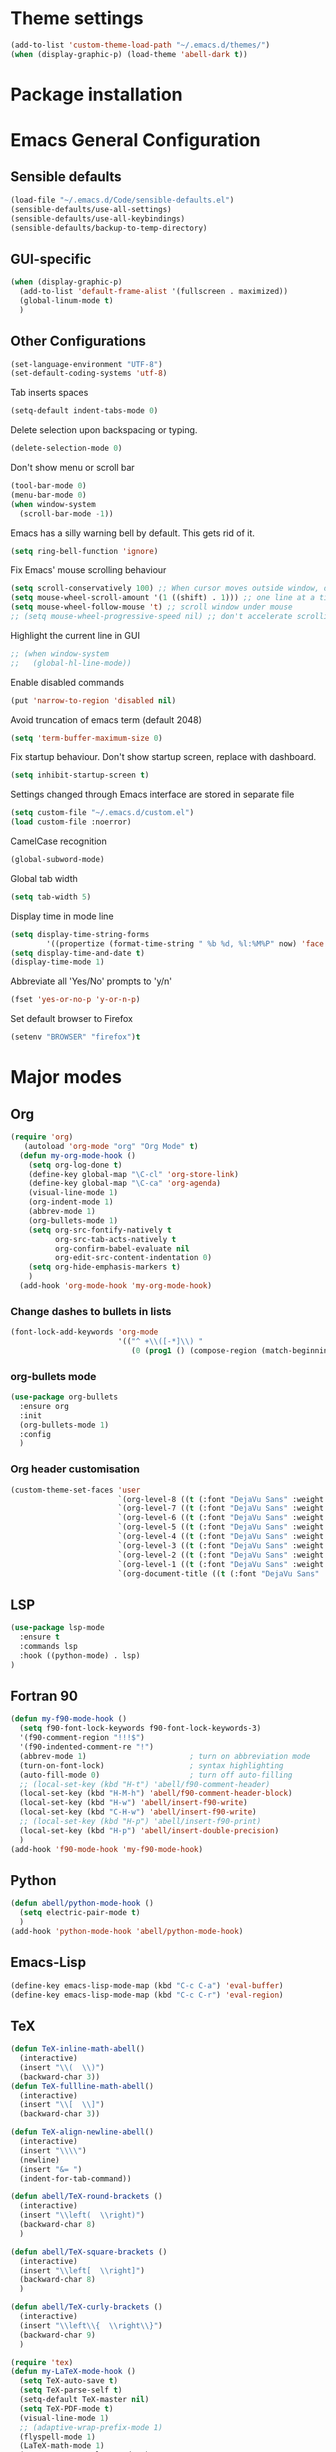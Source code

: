 * Theme settings
  #+BEGIN_SRC emacs-lisp
    (add-to-list 'custom-theme-load-path "~/.emacs.d/themes/")
    (when (display-graphic-p) (load-theme 'abell-dark t))
  #+END_SRC

* Package installation

* Emacs General Configuration
** Sensible defaults
   #+BEGIN_SRC emacs-lisp
     (load-file "~/.emacs.d/Code/sensible-defaults.el")
     (sensible-defaults/use-all-settings)
     (sensible-defaults/use-all-keybindings)
     (sensible-defaults/backup-to-temp-directory)
 #+END_SRC

** GUI-specific
#+BEGIN_SRC emacs-lisp
  (when (display-graphic-p)
    (add-to-list 'default-frame-alist '(fullscreen . maximized))
    (global-linum-mode t)
    )
#+END_SRC

** Other Configurations
#+BEGIN_SRC emacs-lisp
  (set-language-environment "UTF-8")
  (set-default-coding-systems 'utf-8)
#+END_SRC

Tab inserts spaces
#+BEGIN_SRC emacs-lisp
(setq-default indent-tabs-mode 0)
#+END_SRC

Delete selection upon backspacing or typing.
#+BEGIN_SRC emacs-lisp
(delete-selection-mode 0)
#+END_SRC

Don't show menu or scroll bar
#+BEGIN_SRC emacs-lisp
(tool-bar-mode 0)
(menu-bar-mode 0)
(when window-system
  (scroll-bar-mode -1))
#+END_SRC

Emacs has a silly warning bell by default. This gets rid of it.
#+BEGIN_SRC emacs-lisp
(setq ring-bell-function 'ignore)
#+END_SRC

Fix Emacs' mouse scrolling behaviour
#+BEGIN_SRC emacs-lisp
(setq scroll-conservatively 100) ;; When cursor moves outside window, don't jump erratically
(setq mouse-wheel-scroll-amount '(1 ((shift) . 1))) ;; one line at a time
(setq mouse-wheel-follow-mouse 't) ;; scroll window under mouse
;; (setq mouse-wheel-progressive-speed nil) ;; don't accelerate scrolling
#+END_SRC

Highlight the current line in GUI
#+BEGIN_SRC emacs-lisp
;; (when window-system
;;   (global-hl-line-mode))
#+END_SRC

Enable disabled commands
#+BEGIN_SRC emacs-lisp
(put 'narrow-to-region 'disabled nil)
#+END_SRC

Avoid truncation of emacs term (default 2048)
#+BEGIN_SRC emacs-lisp
(setq 'term-buffer-maximum-size 0)
#+END_SRC

Fix startup behaviour. Don't show startup screen, replace with dashboard.
#+BEGIN_SRC emacs-lisp
(setq inhibit-startup-screen t)
#+END_SRC

Settings changed through Emacs interface are stored in separate file
#+BEGIN_SRC emacs-lisp
(setq custom-file "~/.emacs.d/custom.el")
(load custom-file :noerror)
#+END_SRC

CamelCase recognition
#+BEGIN_SRC emacs-lisp
(global-subword-mode)
#+END_SRC

Global tab width
#+BEGIN_SRC emacs-lisp
(setq tab-width 5)
#+END_SRC

Display time in mode line
#+BEGIN_SRC emacs-lisp
(setq display-time-string-forms
        '((propertize (format-time-string " %b %d, %l:%M%P" now) 'face 'bold)))
(setq display-time-and-date t)
(display-time-mode 1)
#+END_SRC

Abbreviate all 'Yes/No' prompts to 'y/n'
#+BEGIN_SRC emacs-lisp
(fset 'yes-or-no-p 'y-or-n-p)
#+END_SRC

Set default browser to Firefox
#+BEGIN_SRC emacs-lisp
(setenv "BROWSER" "firefox")t
#+END_SRC

* Major modes
** Org
#+BEGIN_SRC emacs-lisp
  (require 'org)
     (autoload 'org-mode "org" "Org Mode" t)
    (defun my-org-mode-hook ()
      (setq org-log-done t)
      (define-key global-map "\C-cl" 'org-store-link)
      (define-key global-map "\C-ca" 'org-agenda)
      (visual-line-mode 1)
      (org-indent-mode 1)
      (abbrev-mode 1)
      (org-bullets-mode 1)
      (setq org-src-fontify-natively t
            org-src-tab-acts-natively t
            org-confirm-babel-evaluate nil
            org-edit-src-content-indentation 0)
      (setq org-hide-emphasis-markers t)
      )
    (add-hook 'org-mode-hook 'my-org-mode-hook)
#+END_SRC

*** Change dashes to bullets in lists
#+BEGIN_SRC emacs-lisp
  (font-lock-add-keywords 'org-mode
                          '(("^ +\\([-*]\\) "
                             (0 (prog1 () (compose-region (match-beginning 1) (match-end 1) "•"))))))
#+END_SRC

*** org-bullets mode
#+BEGIN_SRC emacs-lisp
  (use-package org-bullets
    :ensure org
    :init
    (org-bullets-mode 1)
    :config
    )
#+END_SRC

*** Org header customisation
#+BEGIN_SRC emacs-lisp
  (custom-theme-set-faces 'user
                          `(org-level-8 ((t (:font "DejaVu Sans" :weight bold :height 1.1 :foreground "slate grey"))))
                          `(org-level-7 ((t (:font "DejaVu Sans" :weight bold :height 1.1 :foreground "violet red"))))
                          `(org-level-6 ((t (:font "DejaVu Sans" :weight bold :height 1.1 :foreground "steel blue"))))
                          `(org-level-5 ((t (:font "DejaVu Sans" :weight bold :height 1.1 :foreground "Lime Green"))))
                          `(org-level-4 ((t (:font "DejaVu Sans" :weight bold :height 1.1 :foreground "OrangeRed"))))
                          `(org-level-3 ((t (:font "DejaVu Sans" :weight bold :height 1.2 :foreground "cyan"))))
                          `(org-level-2 ((t (:font "DejaVu Sans" :weight bold :height 1.35 :foreground "goldenrod"))))
                          `(org-level-1 ((t (:font "DejaVu Sans" :weight bold :height 1.5 :underline t :foreground "Forest Green"))))
                          `(org-document-title ((t (:font "DejaVu Sans" :weight bold :height 1.75)))))
#+END_SRC

** LSP
#+BEGIN_SRC emacs-lisp
(use-package lsp-mode
  :ensure t
  :commands lsp
  :hook ((python-mode) . lsp)
)
#+END_SRC

** Fortran 90
#+BEGIN_SRC emacs-lisp
  (defun my-f90-mode-hook ()
    (setq f90-font-lock-keywords f90-font-lock-keywords-3)
    '(f90-comment-region "!!!$")
    '(f90-indented-comment-re "!")
    (abbrev-mode 1)                       ; turn on abbreviation mode
    (turn-on-font-lock)                   ; syntax highlighting
    (auto-fill-mode 0)                    ; turn off auto-filling
    ;; (local-set-key (kbd "H-t") 'abell/f90-comment-header)
    (local-set-key (kbd "H-M-h") 'abell/f90-comment-header-block)
    (local-set-key (kbd "H-w") 'abell/insert-f90-write)
    (local-set-key (kbd "C-H-w") 'abell/insert-f90-write)
    ;; (local-set-key (kbd "H-p") 'abell/insert-f90-print)
    (local-set-key (kbd "H-p") 'abell/insert-double-precision)
    )
  (add-hook 'f90-mode-hook 'my-f90-mode-hook)
#+END_SRC

** Python
#+BEGIN_SRC emacs-lisp
  (defun abell/python-mode-hook ()
    (setq electric-pair-mode t)
    )
  (add-hook 'python-mode-hook 'abell/python-mode-hook)
#+END_SRC

** Emacs-Lisp
#+BEGIN_SRC emacs-lisp
  (define-key emacs-lisp-mode-map (kbd "C-c C-a") 'eval-buffer)
  (define-key emacs-lisp-mode-map (kbd "C-c C-r") 'eval-region)
#+END_SRC

** TeX
#+BEGIN_SRC emacs-lisp
  (defun TeX-inline-math-abell()
    (interactive)
    (insert "\\(  \\)")
    (backward-char 3))
  (defun TeX-fullline-math-abell()
    (interactive)
    (insert "\\[  \\]")
    (backward-char 3))

  (defun TeX-align-newline-abell()
    (interactive)
    (insert "\\\\")
    (newline)
    (insert "&= ")
    (indent-for-tab-command))

  (defun abell/TeX-round-brackets ()
    (interactive)
    (insert "\\left(  \\right)")
    (backward-char 8)
    )

  (defun abell/TeX-square-brackets ()
    (interactive)
    (insert "\\left[  \\right]")
    (backward-char 8)
    )

  (defun abell/TeX-curly-brackets ()
    (interactive)
    (insert "\\left\\{  \\right\\}")
    (backward-char 9)
    )
#+END_SRC

#+BEGIN_SRC emacs-lisp
(require 'tex)
(defun my-LaTeX-mode-hook ()
  (setq TeX-auto-save t)
  (setq TeX-parse-self t)
  (setq-default TeX-master nil)
  (setq TeX-PDF-mode t)
  (visual-line-mode 1)
  ;; (adaptive-wrap-prefix-mode 1)
  (flyspell-mode 1)
  (LaTeX-math-mode 1)
  (TeX-source-correlate-mode 1)
  (outline-minor-mode 1)
  (electric-pair-mode 1)
  ;; (rainbow-delimiters-mode 1)
  (local-set-key (kbd "C-c m") 'TeX-inline-math-abell)
  (local-set-key (kbd "C-c m") 'TeX-inline-math-abell)
  (local-set-key (kbd "C-c M-m") 'TeX-fullline-math-abell)
  (local-set-key (kbd "C-c H-(") 'abell/TeX-round-brackets)
  (local-set-key (kbd "C-c H-[") 'abell/TeX-square-brackets)
  (local-set-key (kbd "C-c H-{") 'abell/TeX-curly-brackets)
  (local-set-key (kbd "C-M-=") '(lambda () (interactive) (insert "&= ")))
  (local-set-key (kbd "C-c b") 'tex-latex-block)
  (local-set-key (kbd "<C-tab>") 'outline-toggle-children)
  (local-set-key (kbd "<C-return>") 'TeX-align-newline-abell)
  (local-set-key (kbd "H-a") '(lambda () (interactive) (save-buffer) (TeX-command-run-all)))
  )
(add-hook 'LaTeX-mode-hook 'my-LaTeX-mode-hook)
#+END_SRC

* Packages
** Helm
#+BEGIN_SRC emacs-lisp
  (use-package helm
    :ensure t
    :bind-keymap
    :init
    (helm-mode 1)
    :config
    (require 'helm-config)
    (global-set-key (kbd "M-x") 'helm-M-x)
    (global-set-key (kbd "C-x C-f") 'helm-find-files)
    (global-set-key (kbd "C-x C-b") 'helm-buffers-list)
    (global-set-key (kbd "C-x b") 'helm-mini)
    (setq helm-ff-skip-boring-files t)
    )
#+END_SRC

*** helm-spotify-plus
#+BEGIN_SRC emacs-lisp
  (use-package helm-spotify-plus
    :ensure helm
    :bind-keymap
    ("H-s H-n" . helm-spotify-plus-next)
    ("H-s H-p" . helm-spotify-plus-previous)
    ("H-s H-SPC" . helm-spotify-plus-toggle-play-pause)
    )
#+END_SRC

** Linum
#+BEGIN_SRC emacs-lisp
  (require 'linum)
  (setq linum-disabled-modes-list '(eshell-mode wl-summary-mode
       compilation-mode text-mode dired-mode pdf-view-mode
       doc-view-mode shell-mode pdf-view-mode image-mode
       term-mode))
#+END_SRC

** Projectile
#+BEGIN_SRC emacs-lisp
  (use-package projectile
    :ensure t
    :bind-keymap
    ("C-c p" . projectile-command-map)
    :init
    :config
    )
#+END_SRC

*** helm-projectile
#+BEGIN_SRC emacs-lisp
  (use-package helm-projectile
    :ensure t
    :init
    (helm-projectile-on)
    :config
    )
#+END_SRC

** Spaceline
#+BEGIN_SRC emacs-lisp
  (use-package spaceline
    :ensure t
    :config
    (setq-default mode-line-format '("%e" (:eval (spaceline-ml-main)))))
#+END_SRC

#+BEGIN_SRC emacs-lisp
  (use-package spaceline-config
    :ensure spaceline
    :config
    (spaceline-helm-mode 1)
    (spaceline-install
     'main
     '((buffer-modified)
       ((remote-host buffer-id) :face highlight-face)
       (process :when active))
     '((selection-info :face 'region :when mark-active)
       ((flycheck-error flycheck-warning flycheck-info) :when active)
       (which-function)
       (version-control :when active)
       (line-column)
       (global :when active)
       (major-mode)))
    )
#+END_SRC

#+BEGIN_SRC emacs-lisp
  (setq-default
   powerline-height 24
   powerline-default-separator 'wave
   spaceline-flycheck-bullet "❖ %s"
   spaceline-separator-dir-left '(right . right)
   spaceline-separator-dir-right '(left . left)
   )
#+END_SRC

** Ace Window
#+BEGIN_SRC emacs-lisp
  (use-package ace-window
    :ensure t
    :bind-keymap
    ("H-o" . ace-select-window)
    ("H-1" . ace-switch-1)
    ("H-2" . ace-switch-2)
    ("H-3" . ace-switch-3)
    ("H-4" . ace-switch-4)
    :init
    :config
    (fset 'ace-switch-1
          [?\H-o ?1])
    (fset 'ace-switch-2
          [?\H-o ?2])
    (fset 'ace-switch-3
          [?\H-o ?3])
    (fset 'ace-switch-4
          [?\H-o ?4])

    )
#+END_SRC

** Yasnippet
#+BEGIN_SRC emacs-lisp
  (use-package yasnippet
    :ensure t
    :init
    (yas-global-mode 1)
    :config
    (setq yas-snippet-dirs '("~/.emacs.d/snippets"))
    (setq yas-indent-line 'fixed)
    (define-key yas-minor-mode-map (kbd "SPC") yas-maybe-expand)
    )
#+END_SRC

** Simpleclip
#+BEGIN_SRC emacs-lisp
  (use-package simpleclip
    :ensure t
    :init
    (simpleclip-mode 1)
    :config
    (global-set-key (kbd "H-x") 'simpleclip-cut)
    (global-set-key (kbd "H-c") 'simpleclip-copy)
    (global-set-key (kbd "H-v") 'simpleclip-paste)
    )
#+END_SRC

** PDF tools
#+BEGIN_SRC emacs-lisp
  (use-package pdf-tools
    :ensure t
    )
#+END_SRC

Make =pdf-tools-install= only run the first time a pdf is opened.
#+BEGIN_SRC emacs-lisp
    ;; (pdf-tools-install)
  (add-to-list 'auto-mode-alist '("\\.pdf\\'" . pdf-tools-install))
  (add-hook 'pdf-view-mode-hook
            (lambda () (setq header-line-format nil)))
#+END_SRC

#+BEGIN_SRC emacs-lisp
  (add-to-list 'auto-mode-alist '("\\.pdf\\'" . pdf-view-mode))
  ;; make midnight mode colours nice
  (setq pdf-view-midnight-colors (cons (face-foreground 'default) (face-background 'default)))
  (defun my-pdf-view-mode-hook ()
    (pdf-view-midnight-minor-mode 1)
    (linum-mode 0)
    )
  (add-hook 'pdf-view-mode-hook 'my-pdf-view-mode-hook)
#+END_SRC

Configuration to use pdf-view-mode with latex.
#+BEGIN_SRC emacs-lisp
  (setq TeX-view-program-selection '((output-pdf "PDF Tools"))
        TeX-view-program-list '(("PDF Tools" TeX-pdf-tools-sync-view))
        TeX-source-correlate-start-server t) ;; not sure if last line is neccessary

  ;; to have the buffer refresh after compilation
  (add-hook 'TeX-after-compilation-finished-functions
            #'TeX-revert-document-buffer)
#+END_SRC

** Flyspell
Enable flyspell for all text-modes.
#+BEGIN_SRC emacs-lisp
  (add-hook 'text-mode-hook 'turn-on-flyspell)
#+END_SRC

Enable flyspell for comments and strings in programming languages.
#+BEGIN_SRC emacs-lisp
  (add-hook 'prog-mode-hook 'flyspell-prog-mode)
#+END_SRC

** Company
#+BEGIN_SRC emacs-lisp
  (use-package company
    :ensure t
    :config
    (setq company-idle-delay 0)
    (setq company-minimum-prefix-length 2)

    (global-company-mode t)
    )
#+END_SRC

*** Company-LSP
#+BEGIN_SRC emacs-lisp
(use-package company-lsp
  :ensure t
  :config
  (setq company-lsp-enable-snippet t)
  (push `company-lsp company-backends)
  )
#+END_SRC

* Misc Functions
** Yank to a newline
#+BEGIN_SRC emacs-lisp
  (defun abell/newline-yank ()
    (interactive)
    (newline)
    (yank)
    )
  (global-set-key (kbd "<C-return>") 'abell/newline-yank)
#+END_SRC

** Display current buffer filename
#+BEGIN_SRC emacs-lisp
  (defun abell/view-buffer-name ()
    "Display the filename of the current buffer."
    (interactive)
    (message (buffer-file-name)))
  (global-set-key (kbd "H-b") 'abell/view-buffer-name)
#+END_SRC

** Swapping lines being commented above and below
#+BEGIN_SRC emacs-lisp
  (defun abell/comment-swap-above ()
    "Comments out the current line, and uncomments the line above"
    (interactive)
    (sensible-defaults/comment-or-uncomment-region-or-line)
    (previous-line)
    (sensible-defaults/comment-or-uncomment-region-or-line)
    )
  (global-set-key (kbd "H-M-<up>") 'abell/comment-swap-above)

  (defun abell/comment-swap-below ()
    "Comments out the current line, and uncomments the line below"
    (interactive)
    (sensible-defaults/comment-or-uncomment-region-or-line)
    (next-line)
    (sensible-defaults/comment-or-uncomment-region-or-line)
    )
  (global-set-key (kbd "H-M-<down>") 'abell/comment-swap-below)
#+END_SRC

** Insert a comment header in each language
#+BEGIN_SRC emacs-lisp
  (defun abell/general-comment-header (title)
    "Inserts a commented title"
    (interactive "sEnter a title: ")
    (defvar dash-len 1)
    (setq dash-len (/ (- 66 (length title)) 2))
    (dotimes (ii dash-len)
      (insert "-"))
    (if (= (mod (length title) 2) 1)
        (insert "-")
      )
    (insert title)
    (dotimes (ii dash-len)
      (insert "-"))
    (sensible-defaults/comment-or-uncomment-region-or-line)
    (indent-for-tab-command)
    )
  (global-set-key (kbd "H-h") 'abell/general-comment-header)
#+END_SRC

** Change between vertical and horizontal windows splitting
#+BEGIN_SRC emacs-lisp
  (defun my/window-split-toggle ()
    "Toggle between horizontal and vertical split with two windows."
    (interactive)
    (if (> (length (window-list)) 2)
        (error "Can't toggle with more than 2 windows!")
      (let ((func (if (window-full-height-p)
                      #'split-window-vertically
                    #'split-window-horizontally)))
        (delete-other-windows)
        (funcall func)
        (save-selected-window
          (other-window 1)
          (switch-to-buffer (other-buffer))))))
  (global-set-key (kbd "H-f") 'my/window-split-toggle)
#+END_SRC

** Quick access to this file
#+BEGIN_SRC emacs-lisp
  (defun abell/visit-emacs-config ()
    (interactive)
    (find-file "~/.emacs.d/settings.org"))
  (global-set-key (kbd "C-c e") 'abell/visit-emacs-config)

  (defun abell/visit-emacs-config-other-window ()
    (interactive)
    (find-file-other-window "~/.emacs.d/settings.org"))
  (global-set-key (kbd "C-c M-e") 'abell/visit-emacs-config-other-window)
#+END_SRC

** Quick access to bashrc
#+BEGIN_SRC emacs-lisp
  (defun abell/visit-bashrc ()
    (interactive)
    (if (file-exists-p "~/.bash_config")
        (find-file "~/.bash_config")
      (find-file "~/.bashrc")
      )
    )
  (global-set-key (kbd "C-c b") 'abell/visit-bashrc)
#+END_SRC

** Move lines up and down
#+BEGIN_SRC emacs-lisp
  (defun abell/move-line-up ()
    (interactive)
    (transpose-lines 1)
    (previous-line 2))
  (global-set-key (kbd "M-<up>") 'abell/move-line-up)

  (defun abell/move-line-down ()
    (interactive)
    (forward-line 1)
    (transpose-lines 1)
    (previous-line 1))
  (global-set-key (kbd "M-<down>") 'abell/move-line-down)
#+END_SRC

** Duplicate current line
#+BEGIN_SRC emacs-lisp
  (defun duplicate-current-line-or-region (arg)
    "Duplicates the current line or region ARG times.
  If there's no region, the current line will be duplicated. However, if
  there's a region, all lines that region covers will be duplicated."
    (interactive "p")
    (let (beg end (origin (point)))
      (if (and mark-active (> (point) (mark)))
          (exchange-point-and-mark))
      (setq beg (line-beginning-position))
      (if mark-active
          (exchange-point-and-mark))
      (setq end (line-end-position))
      (let ((region (buffer-substring-no-properties beg end)))
        (dotimes (i arg)
          (goto-char end)
          (newline)
          (insert region)
          (setq end (point)))
        (goto-char (+ origin (* (length region) arg) arg)))))
  (global-set-key (kbd "H-d") 'duplicate-current-line-or-region)
#+END_SRC

** Kill buffer and frame
#+BEGIN_SRC emacs-lisp
  (defun abell/kill-buffer-and-frame ()
    (interactive)
    (kill-this-buffer)
    (delete-frame))
  (global-set-key (kbd "C-x 5 k") 'abell/kill-buffer-and-frame)
#+END_SRC

** Run python3 in this buffer
#+BEGIN_SRC emacs-lisp
  (defun abell/run-python3 ()
    (interactive)
    (let ((buf (ansi-term "/usr/bin/python3")))))
#+END_SRC

** Open/close terminal in other window
#+BEGIN_SRC emacs-lisp
  (defun abell/open-term-other-window ()
    (interactive)
    (let ((buf (ansi-term "/bin/bash")))
      (switch-to-buffer (other-buffer buf))
      (switch-to-buffer-other-window buf)))
  (global-set-key (kbd "C-x 4 t") 'abell/open-term-other-window)
  (defun abell/open-term-other-window-below ()
        (interactive)
        (split-window-below -9)
        (other-window ansi-term)
        (1 "/bin/bash")
      )
  (defun abell/open-term-close-window ()
    (interactive)
    (switch-to-buffer-other-window "*terminal*")
    (kill-buffer-and-window)
    )
  (add-hook 'term-exec-hook
            (lambda () (set-process-query-on-exit-flag (get-buffer-process (current-buffer)) nil)))
  (global-set-key (kbd "H-t") 'abell/open-term-other-window)
  (global-set-key (kbd "H-M-t") 'abell/open-term-close-window)
#+END_SRC

* Misc keybindings
#+BEGIN_SRC emacs-lisp
  (global-set-key (kbd "M-n") 'forward-paragraph)
  (global-set-key (kbd "M-p") 'backward-paragraph)
  (global-set-key (kbd "M-]") 'other-frame)
  (global-set-key (kbd "M-[") 'other-window)
  (global-set-key (kbd "C-x 4 k") 'kill-buffer-and-window)
  (global-set-key (kbd "<menu>") 'shell-command)
  (global-set-key (kbd "C-c n") (lambda () (interactive) (insert-char 10008))) ; ✘
  (global-set-key (kbd "H-y") (lambda () (interactive) (insert-char 10004))) ; ✔
  (global-set-key (kbd "C-H-y") (lambda () (interactive) (count-matches "✔" 0 nil t))) ; Count ✔
#+END_SRC
